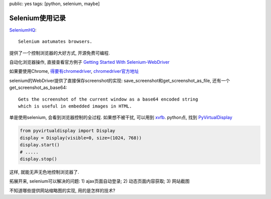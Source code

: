public: yes
tags: [python, selenium, maybe]

============================
Selenium使用记录
============================

`SeleniumHQ <http://seleniumhq.org/>`_::
  
  Selenium aotumates browsers.

提供了一个控制浏览器的大好方式, 开源免费可编程. 

自动化浏览器操作, 直接查看官方例子 `Getting Started With Selenium-WebDriver <http://seleniumhq.org/docs/03_webdriver.html#getting-started-with-selenium-webdriver>`_

如果要使用Chrome, `得要有chromedriver <http://seleniumhq.org/docs/03_webdriver.html#chrome-driver>`_, `chromedriver官方地址 <http://code.google.com/p/chromedriver/>`_

selenium的WebDriver提供了直接保存screenshot的实现: save_screenshot和get_screenshot_as_file, 还有一个get_screenshot_as_base64::

 Gets the screenshot of the current window as a base64 encoded string
 which is useful in embedded images in HTML.


单是使用selenium, 会看到浏览器控制的全过程. 如果想不被干扰, 可以用到 `xvfb <http://en.wikipedia.org/wiki/Xvfb>`_. python点, 找到 `PyVirtualDisplay <https://github.com/ponty/PyVirtualDisplay>`_

.. sourcecode:: python

  from pyvirtualdisplay import Display
  display = Display(visible=0, size=(1024, 768))
  display.start()
  # .....
  display.stop()

这样, 就能无声无色地控制浏览器了.


拓展开来, selenium可以解决的问题: 1) ajax页面自动登录; 2) 动态页面内容获取; 3) 网站截图

不知道哪些提供网站缩略图的实现, 用的是怎样的技术?


